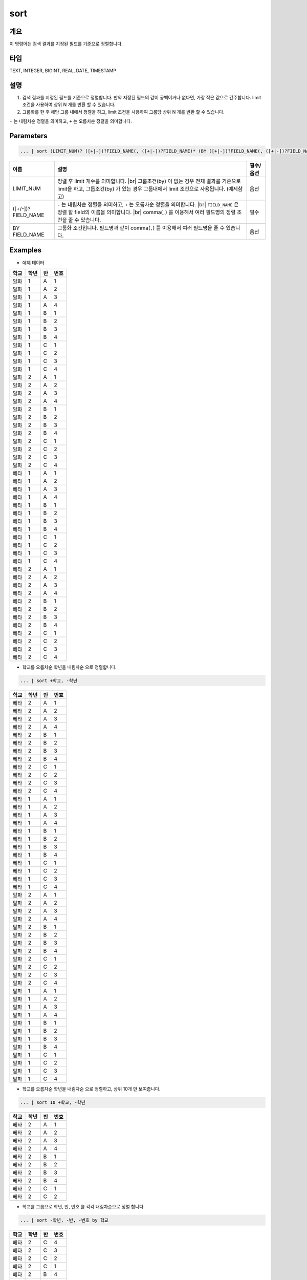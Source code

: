 
sort
====================================================================================================

개요
----------------------------------------------------------------------------------------------------

이 명령어는 검색 결과를 지정된 필드를 기준으로 정렬합니다.

타입
----------------------------------------------------------------------------------------------------
TEXT, INTEGER, BIGINT, REAL, DATE, TIMESTAMP

설명
----------------------------------------------------------------------------------------------------

1. 검색 결과를 지정된 필드를 기준으로 정렬합니다. 만약 지정된 필드의 값이 공백이거나 없다면, 가장 작은 값으로 간주합니다. limit 조건을 사용하여 상위 N 개를 반환 할 수 있습니다.

2. 그룹화를 한 후 해당 그룹 내에서 정렬을 하고, limit 조건을 사용하여 그룹당 상위 N 개를 반환 할 수 있습니다.

``-`` 는 내림차순 정렬을 의미하고, ``+`` 는 오름차순 정렬을 의미합니다.

Parameters
----------------------------------------------------------------------------------------------------

.. code-block:: python

   ... | sort (LIMIT_NUM)? ([+|-])?FIELD_NAME(, ([+|-])?FIELD_NAME)* (BY ([+|-])?FIELD_NAME(, ([+|-])?FIELD_NAME)*)?

.. list-table::
   :header-rows: 1

   * - 이름
     - 설명
     - 필수/옵션
   * - LIMIT_NUM
     - 정렬 후 limit 개수를 의미합니다. |br| 그룹조건(by) 이 없는 경우 전체 결과를 기준으로 limit을 하고, 그룹조건(by) 가 있는 경우 그룹내에서 limit 조건으로 사용됩니다.  (예제참고)
     - 옵션
   * - ([+/-])?FIELD_NAME
     - ``-`` 는 내림차순 정렬을 의미하고, ``+`` 는 오름차순 정렬을 의미합니다. |br| ``FIELD_NAME`` 은 정렬 할 field의 이름을 의미합니다. |br| comma(``,``) 를 이용해서 여러 필드명의 정렬 조건을 줄 수 있습니다.
     - 필수
   * - BY FIELD_NAME
     - 그룹화 조건입니다. 필드명과 같이 comma(``,``) 를 이용해서 여러 필드명을 줄 수 있습니다.
     - 옵션

Examples
----------------------------------------------------------------------------------------------------

- 예제 데이터

.. list-table::
   :header-rows: 1

   * - 학교
     - 학년
     - 반
     - 번호
   * - 알파
     - 1
     - A
     - 1
   * - 알파
     - 1
     - A
     - 2
   * - 알파
     - 1
     - A
     - 3
   * - 알파
     - 1
     - A
     - 4
   * - 알파
     - 1
     - B
     - 1
   * - 알파
     - 1
     - B
     - 2
   * - 알파
     - 1
     - B
     - 3
   * - 알파
     - 1
     - B
     - 4
   * - 알파
     - 1
     - C
     - 1
   * - 알파
     - 1
     - C
     - 2
   * - 알파
     - 1
     - C
     - 3
   * - 알파
     - 1
     - C
     - 4
   * - 알파
     - 2
     - A
     - 1
   * - 알파
     - 2
     - A
     - 2
   * - 알파
     - 2
     - A
     - 3
   * - 알파
     - 2
     - A
     - 4
   * - 알파
     - 2
     - B
     - 1
   * - 알파
     - 2
     - B
     - 2
   * - 알파
     - 2
     - B
     - 3
   * - 알파
     - 2
     - B
     - 4
   * - 알파
     - 2
     - C
     - 1
   * - 알파
     - 2
     - C
     - 2
   * - 알파
     - 2
     - C
     - 3
   * - 알파
     - 2
     - C
     - 4
   * - 베타
     - 1
     - A
     - 1
   * - 베타
     - 1
     - A
     - 2
   * - 베타
     - 1
     - A
     - 3
   * - 베타
     - 1
     - A
     - 4
   * - 베타
     - 1
     - B
     - 1
   * - 베타
     - 1
     - B
     - 2
   * - 베타
     - 1
     - B
     - 3
   * - 베타
     - 1
     - B
     - 4
   * - 베타
     - 1
     - C
     - 1
   * - 베타
     - 1
     - C
     - 2
   * - 베타
     - 1
     - C
     - 3
   * - 베타
     - 1
     - C
     - 4
   * - 베타
     - 2
     - A
     - 1
   * - 베타
     - 2
     - A
     - 2
   * - 베타
     - 2
     - A
     - 3
   * - 베타
     - 2
     - A
     - 4
   * - 베타
     - 2
     - B
     - 1
   * - 베타
     - 2
     - B
     - 2
   * - 베타
     - 2
     - B
     - 3
   * - 베타
     - 2
     - B
     - 4
   * - 베타
     - 2
     - C
     - 1
   * - 베타
     - 2
     - C
     - 2
   * - 베타
     - 2
     - C
     - 3
   * - 베타
     - 2
     - C
     - 4


* 학교를 오름차순 학년을 내림차순 으로 정렬합니다.

.. code-block:: python

   ... | sort +학교, -학년

.. list-table::
   :header-rows: 1

   * - 학교
     - 학년
     - 반
     - 번호
   * - 베타
     - 2
     - A
     - 1
   * - 베타
     - 2
     - A
     - 2
   * - 베타
     - 2
     - A
     - 3
   * - 베타
     - 2
     - A
     - 4
   * - 베타
     - 2
     - B
     - 1
   * - 베타
     - 2
     - B
     - 2
   * - 베타
     - 2
     - B
     - 3
   * - 베타
     - 2
     - B
     - 4
   * - 베타
     - 2
     - C
     - 1
   * - 베타
     - 2
     - C
     - 2
   * - 베타
     - 2
     - C
     - 3
   * - 베타
     - 2
     - C
     - 4
   * - 베타
     - 1
     - A
     - 1
   * - 베타
     - 1
     - A
     - 2
   * - 베타
     - 1
     - A
     - 3
   * - 베타
     - 1
     - A
     - 4
   * - 베타
     - 1
     - B
     - 1
   * - 베타
     - 1
     - B
     - 2
   * - 베타
     - 1
     - B
     - 3
   * - 베타
     - 1
     - B
     - 4
   * - 베타
     - 1
     - C
     - 1
   * - 베타
     - 1
     - C
     - 2
   * - 베타
     - 1
     - C
     - 3
   * - 베타
     - 1
     - C
     - 4
   * - 알파
     - 2
     - A
     - 1
   * - 알파
     - 2
     - A
     - 2
   * - 알파
     - 2
     - A
     - 3
   * - 알파
     - 2
     - A
     - 4
   * - 알파
     - 2
     - B
     - 1
   * - 알파
     - 2
     - B
     - 2
   * - 알파
     - 2
     - B
     - 3
   * - 알파
     - 2
     - B
     - 4
   * - 알파
     - 2
     - C
     - 1
   * - 알파
     - 2
     - C
     - 2
   * - 알파
     - 2
     - C
     - 3
   * - 알파
     - 2
     - C
     - 4
   * - 알파
     - 1
     - A
     - 1
   * - 알파
     - 1
     - A
     - 2
   * - 알파
     - 1
     - A
     - 3
   * - 알파
     - 1
     - A
     - 4
   * - 알파
     - 1
     - B
     - 1
   * - 알파
     - 1
     - B
     - 2
   * - 알파
     - 1
     - B
     - 3
   * - 알파
     - 1
     - B
     - 4
   * - 알파
     - 1
     - C
     - 1
   * - 알파
     - 1
     - C
     - 2
   * - 알파
     - 1
     - C
     - 3
   * - 알파
     - 1
     - C
     - 4

* 학교를 오름차순 학년을 내림차순 으로 정렬하고, 상위 10개 만 보여줍니다.

.. code-block:: python

   ... | sort 10 +학교, -학년

.. list-table::
   :header-rows: 1

   * - 학교
     - 학년
     - 반
     - 번호
   * - 베타
     - 2
     - A
     - 1
   * - 베타
     - 2
     - A
     - 2
   * - 베타
     - 2
     - A
     - 3
   * - 베타
     - 2
     - A
     - 4
   * - 베타
     - 2
     - B
     - 1
   * - 베타
     - 2
     - B
     - 2
   * - 베타
     - 2
     - B
     - 3
   * - 베타
     - 2
     - B
     - 4
   * - 베타
     - 2
     - C
     - 1
   * - 베타
     - 2
     - C
     - 2

* 학교를 그룹으로 학년, 반, 번호 를 각각 내림차순으로 정렬 합니다.

.. code-block:: python

   ... | sort -학년, -반, -번호 by 학교

.. list-table::
   :header-rows: 1

   * - 학교
     - 학년
     - 반
     - 번호
   * - 베타
     - 2
     - C
     - 4
   * - 베타
     - 2
     - C
     - 3
   * - 베타
     - 2
     - C
     - 2
   * - 베타
     - 2
     - C
     - 1
   * - 베타
     - 2
     - B
     - 4
   * - 베타
     - 2
     - B
     - 3
   * - 베타
     - 2
     - B
     - 2
   * - 베타
     - 2
     - B
     - 1
   * - 베타
     - 2
     - A
     - 4
   * - 베타
     - 2
     - A
     - 3
   * - 베타
     - 2
     - A
     - 2
   * - 베타
     - 2
     - A
     - 1
   * - 베타
     - 1
     - C
     - 4
   * - 베타
     - 1
     - C
     - 3
   * - 베타
     - 1
     - C
     - 2
   * - 베타
     - 1
     - C
     - 1
   * - 베타
     - 1
     - B
     - 4
   * - 베타
     - 1
     - B
     - 3
   * - 베타
     - 1
     - B
     - 2
   * - 베타
     - 1
     - B
     - 1
   * - 베타
     - 1
     - A
     - 4
   * - 베타
     - 1
     - A
     - 3
   * - 베타
     - 1
     - A
     - 2
   * - 베타
     - 1
     - A
     - 1
   * - 알파
     - 2
     - C
     - 4
   * - 알파
     - 2
     - C
     - 3
   * - 알파
     - 2
     - C
     - 2
   * - 알파
     - 2
     - C
     - 1
   * - 알파
     - 2
     - B
     - 4
   * - 알파
     - 2
     - B
     - 3
   * - 알파
     - 2
     - B
     - 2
   * - 알파
     - 2
     - B
     - 1
   * - 알파
     - 2
     - A
     - 4
   * - 알파
     - 2
     - A
     - 3
   * - 알파
     - 2
     - A
     - 2
   * - 알파
     - 2
     - A
     - 1
   * - 알파
     - 1
     - C
     - 4
   * - 알파
     - 1
     - C
     - 3
   * - 알파
     - 1
     - C
     - 2
   * - 알파
     - 1
     - C
     - 1
   * - 알파
     - 1
     - B
     - 4
   * - 알파
     - 1
     - B
     - 3
   * - 알파
     - 1
     - B
     - 2
   * - 알파
     - 1
     - B
     - 1
   * - 알파
     - 1
     - A
     - 4
   * - 알파
     - 1
     - A
     - 3
   * - 알파
     - 1
     - A
     - 2
   * - 알파
     - 1
     - A
     - 1


* 학교와 학년을 그룹으로 반, 번호 를 각각 내림차순, 오름차순 으로 정렬 합니다.

.. code-block:: python

    ... | sort -반, +번호 by 학교, 학년

.. list-table::
   :header-rows: 1

   * - 학교
     - 학년
     - 반
     - 번호
   * - 베타
     - 1
     - C
     - 1
   * - 베타
     - 1
     - C
     - 2
   * - 베타
     - 1
     - C
     - 3
   * - 베타
     - 1
     - C
     - 4
   * - 베타
     - 1
     - B
     - 1
   * - 베타
     - 1
     - B
     - 2
   * - 베타
     - 1
     - B
     - 3
   * - 베타
     - 1
     - B
     - 4
   * - 베타
     - 1
     - A
     - 1
   * - 베타
     - 1
     - A
     - 2
   * - 베타
     - 1
     - A
     - 3
   * - 베타
     - 1
     - A
     - 4
   * - 베타
     - 2
     - C
     - 1
   * - 베타
     - 2
     - C
     - 2
   * - 베타
     - 2
     - C
     - 3
   * - 베타
     - 2
     - C
     - 4
   * - 베타
     - 2
     - B
     - 1
   * - 베타
     - 2
     - B
     - 2
   * - 베타
     - 2
     - B
     - 3
   * - 베타
     - 2
     - B
     - 4
   * - 베타
     - 2
     - A
     - 1
   * - 베타
     - 2
     - A
     - 2
   * - 베타
     - 2
     - A
     - 3
   * - 베타
     - 2
     - A
     - 4
   * - 알파
     - 1
     - C
     - 1
   * - 알파
     - 1
     - C
     - 2
   * - 알파
     - 1
     - C
     - 3
   * - 알파
     - 1
     - C
     - 4
   * - 알파
     - 1
     - B
     - 1
   * - 알파
     - 1
     - B
     - 2
   * - 알파
     - 1
     - B
     - 3
   * - 알파
     - 1
     - B
     - 4
   * - 알파
     - 1
     - A
     - 1
   * - 알파
     - 1
     - A
     - 2
   * - 알파
     - 1
     - A
     - 3
   * - 알파
     - 1
     - A
     - 4
   * - 알파
     - 2
     - C
     - 1
   * - 알파
     - 2
     - C
     - 2
   * - 알파
     - 2
     - C
     - 3
   * - 알파
     - 2
     - C
     - 4
   * - 알파
     - 2
     - B
     - 1
   * - 알파
     - 2
     - B
     - 2
   * - 알파
     - 2
     - B
     - 3
   * - 알파
     - 2
     - B
     - 4
   * - 알파
     - 2
     - A
     - 1
   * - 알파
     - 2
     - A
     - 2
   * - 알파
     - 2
     - A
     - 3
   * - 알파
     - 2
     - A
     - 4


* 학교와 학년을 그룹으로 반, 번호 를 각각 내림차순, 오름차순 으로 정렬 하고, 각 그룹당 상위 6 개 까지만 보여줍니다.

.. code-block:: python
    
    ... | sort 6 -반, +번호 by 학교, 학년

.. list-table::
   :header-rows: 1

   * - 학교
     - 학년
     - 반
     - 번호
   * - 베타
     - 1
     - C
     - 1
   * - 베타
     - 1
     - C
     - 2
   * - 베타
     - 1
     - C
     - 3
   * - 베타
     - 1
     - C
     - 4
   * - 베타
     - 1
     - B
     - 1
   * - 베타
     - 1
     - B
     - 2
   * - 베타
     - 2
     - C
     - 1
   * - 베타
     - 2
     - C
     - 2
   * - 베타
     - 2
     - C
     - 3
   * - 베타
     - 2
     - C
     - 4
   * - 베타
     - 2
     - B
     - 1
   * - 베타
     - 2
     - B
     - 2
   * - 알파
     - 1
     - C
     - 1
   * - 알파
     - 1
     - C
     - 2
   * - 알파
     - 1
     - C
     - 3
   * - 알파
     - 1
     - C
     - 4
   * - 알파
     - 1
     - B
     - 1
   * - 알파
     - 1
     - B
     - 2
   * - 알파
     - 2
     - C
     - 1
   * - 알파
     - 2
     - C
     - 2
   * - 알파
     - 2
     - C
     - 3
   * - 알파
     - 2
     - C
     - 4
   * - 알파
     - 2
     - B
     - 1
   * - 알파
     - 2
     - B
     - 2


.. |br| raw:: html

  <br/>
